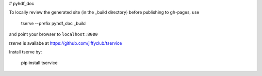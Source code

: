 # pyhdf_doc

To locally review the generated site (in the _build directory) before publishing to gh-pages, use

    tserve --prefix pyhdf_doc _build

and point your browser to ``localhost:8000``

`tserve` is availabe at https://github.com/jiffyclub/tservice

Install tserve by:

    pip install tservice
